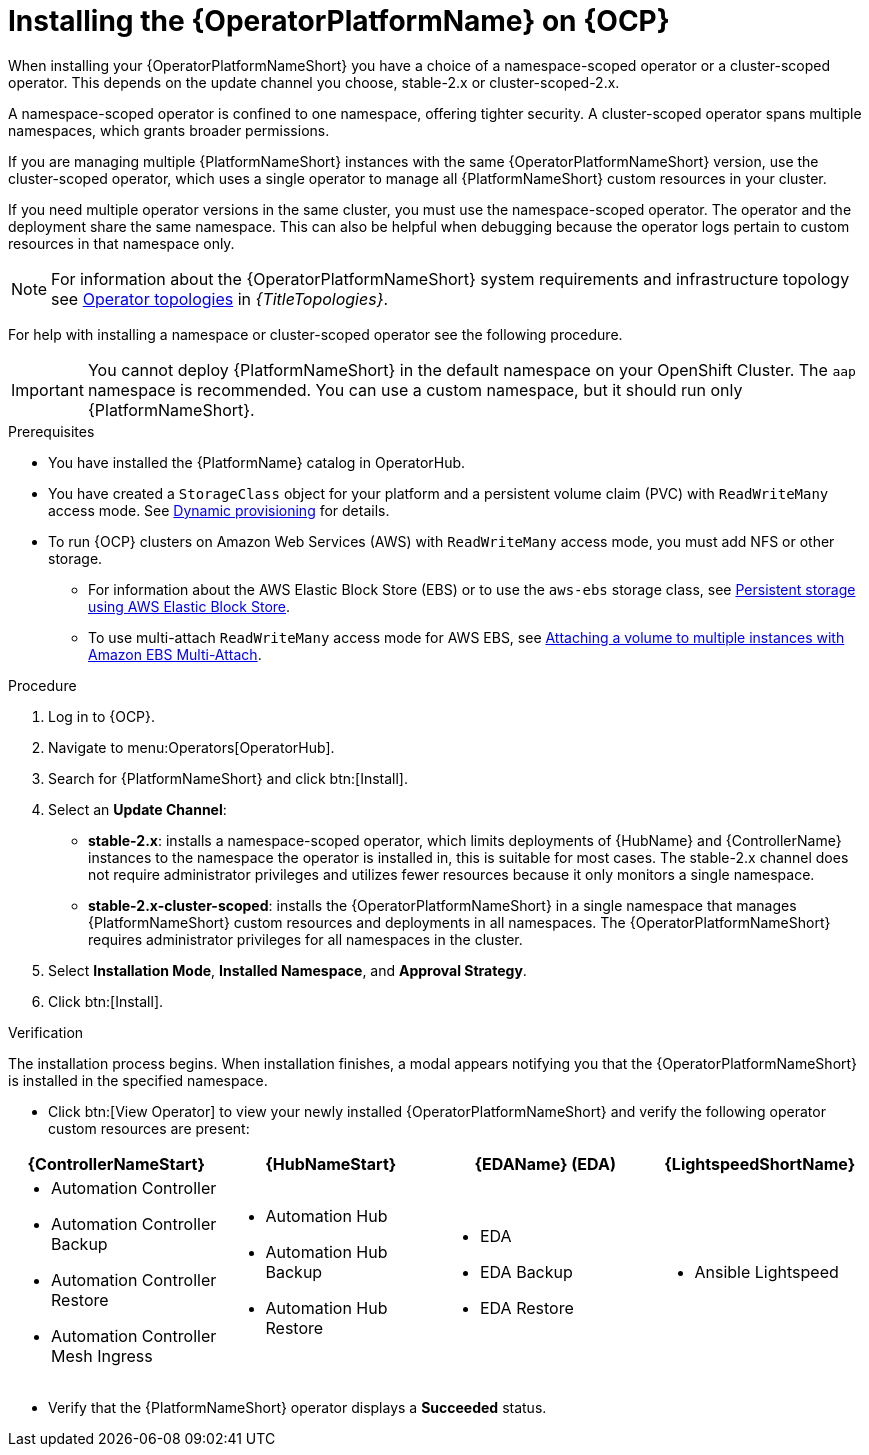 :_mod-docs-content-type: PROCEDURE

[id="proc-install-aap-operator_{context}"]

= Installing the {OperatorPlatformName} on {OCP}

[role="_abstract"]

When installing your {OperatorPlatformNameShort} you have a choice of a namespace-scoped operator or a cluster-scoped operator.
This depends on the update channel you choose, stable-2.x or cluster-scoped-2.x.

A namespace-scoped operator is confined to one namespace, offering tighter security. A cluster-scoped operator spans multiple namespaces, which grants broader permissions.

If you are managing multiple {PlatformNameShort} instances with the same {OperatorPlatformNameShort} version, use the cluster-scoped operator, which uses a single operator to manage all {PlatformNameShort} custom resources in your cluster. 

If you need multiple operator versions in the same cluster, you must use the namespace-scoped operator.
The operator and the deployment share the same namespace.
This can also be helpful when debugging because the operator logs pertain to custom resources in that namespace only.

[NOTE]
====
For information about the {OperatorPlatformNameShort} system requirements and infrastructure topology see 
link:{URLTopologies}/ocp-topologies[Operator topologies] in _{TitleTopologies}_.
====

For help with installing a namespace or cluster-scoped operator see the following procedure.

[IMPORTANT]
====
You cannot deploy {PlatformNameShort} in the default namespace on your OpenShift Cluster. The `aap` namespace is recommended. You can use a custom namespace, but it should run only {PlatformNameShort}.
====

.Prerequisites
* You have installed the {PlatformName} catalog in OperatorHub.
* You have created a `StorageClass` object for your platform and a persistent volume claim (PVC) with `ReadWriteMany` access mode. See link:https://docs.openshift.com/container-platform/{OCPLatest}/storage/dynamic-provisioning.html[Dynamic provisioning] for details.
* To run {OCP} clusters on Amazon Web Services (AWS) with `ReadWriteMany` access mode, you must add NFS or other storage.
** For information about the AWS Elastic Block Store (EBS) or to use the `aws-ebs` storage class, see link:{BaseURL}/openshift_container_platform/4.10/html-single/storage/index#persistent-storage-aws[Persistent storage using AWS Elastic Block Store].
** To use multi-attach `ReadWriteMany` access mode for AWS EBS, see link:https://docs.aws.amazon.com/AWSEC2/latest/UserGuide/ebs-volumes-multi.html[Attaching a volume to multiple instances with Amazon EBS Multi-Attach].

.Procedure

. Log in to {OCP}.
. Navigate to menu:Operators[OperatorHub].
. Search for {PlatformNameShort} and click btn:[Install].
. Select an *Update Channel*:
* *stable-2.x*: installs a namespace-scoped operator, which limits deployments of {HubName} and {ControllerName} instances to the namespace the operator is installed in, this is suitable for most cases.
The stable-2.x channel does not require administrator privileges and utilizes fewer resources because it only monitors a single namespace.
* *stable-2.x-cluster-scoped*: installs the {OperatorPlatformNameShort} in a single namespace that manages {PlatformNameShort} custom resources and deployments in all namespaces.
The {OperatorPlatformNameShort} requires administrator privileges for all namespaces in the cluster.
. Select *Installation Mode*, *Installed Namespace*, and *Approval Strategy*.
. Click btn:[Install].

.Verification

The installation process begins. When installation finishes, a modal appears notifying you that the {OperatorPlatformNameShort} is installed in the specified namespace.

* Click btn:[View Operator] to view your newly installed {OperatorPlatformNameShort} and verify the following operator custom resources are present:

[cols="a,a,a,a", options="header", subs=+attributes]
|===
|{ControllerNameStart}  | {HubNameStart} |{EDAName} (EDA) |{LightspeedShortName}

|

* Automation Controller
* Automation Controller Backup
* Automation Controller Restore
* Automation Controller Mesh Ingress


|

* Automation Hub
* Automation Hub Backup
* Automation Hub Restore


|

* EDA
* EDA Backup
* EDA Restore


| 

* Ansible Lightspeed

|===

* Verify that the {PlatformNameShort} operator displays a *Succeeded* status. 
